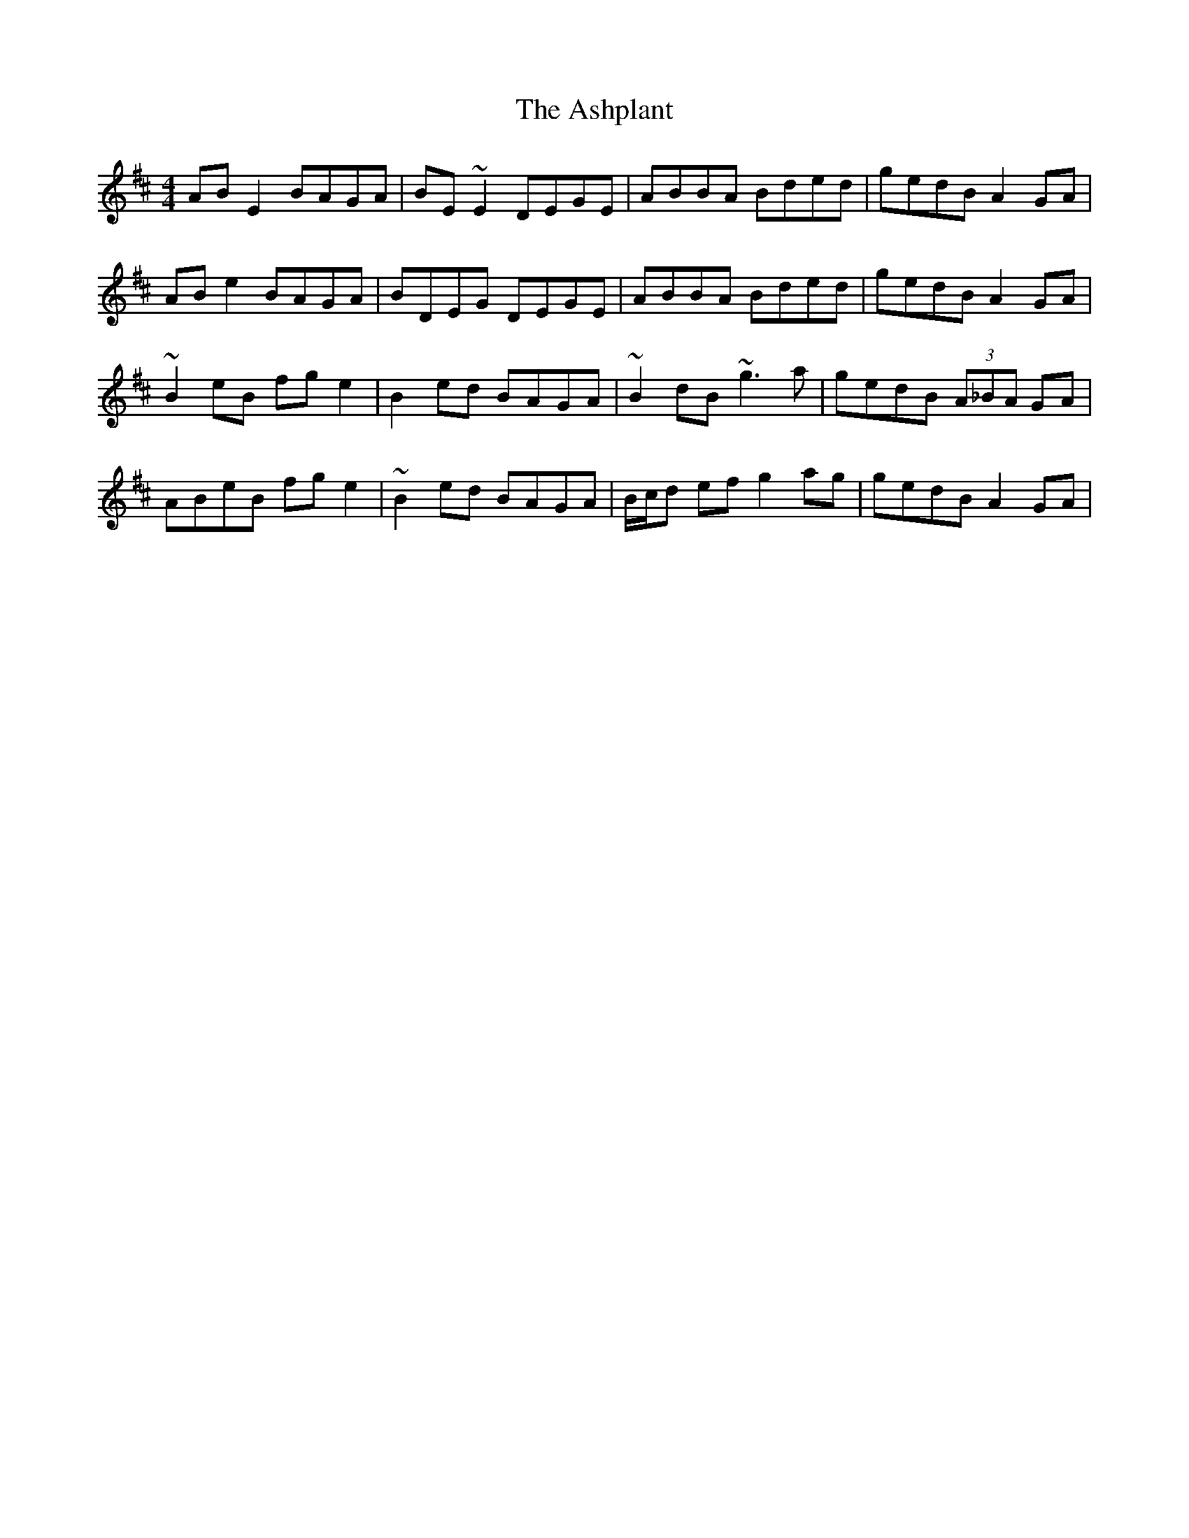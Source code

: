 X: 2040
T: Ashplant, The
R: reel
M: 4/4
K: Edorian
ABE2 BAGA|BE~E2 DEGE|ABBA Bded|gedB A2GA|
ABe2 BAGA|BDEG DEGE|ABBA Bded|gedB A2GA|
~B2eB fge2|B2ed BAGA|~B2dB ~g3a|gedB (3A_BA GA|
ABeB fge2|~B2ed BAGA|B/c/d ef g2ag|gedB A2GA|

